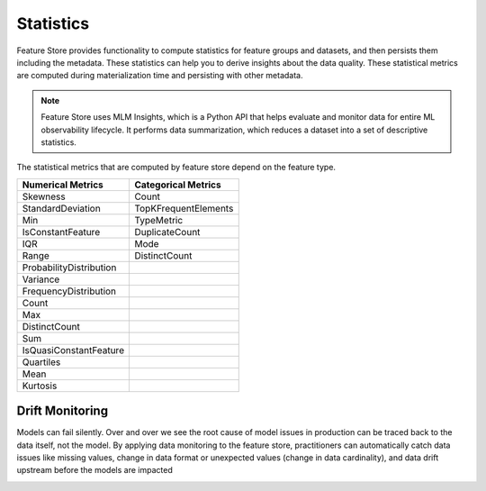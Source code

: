 .. _Statistics:

Statistics
*************

Feature Store provides functionality to compute statistics for feature groups and datasets, and then persists them including the metadata. These statistics can help you
to derive insights about the data quality. These statistical metrics are computed during materialization time and persisting with other metadata.

.. note::

  Feature Store uses MLM Insights, which is a Python API that helps evaluate and monitor data for entire ML observability lifecycle. It performs data summarization, which reduces a dataset into a set of descriptive statistics.

The statistical metrics that are computed by feature store depend on the feature type.

+------------------------+-----------------------+
| Numerical Metrics      | Categorical Metrics   |
+========================+=======================+
| Skewness               | Count                 |
+------------------------+-----------------------+
| StandardDeviation      | TopKFrequentElements  |
+------------------------+-----------------------+
| Min                    | TypeMetric            |
+------------------------+-----------------------+
| IsConstantFeature      | DuplicateCount        |
+------------------------+-----------------------+
| IQR                    | Mode                  |
+------------------------+-----------------------+
| Range                  | DistinctCount         |
+------------------------+-----------------------+
| ProbabilityDistribution|                       |
+------------------------+-----------------------+
| Variance               |                       |
+------------------------+-----------------------+
| FrequencyDistribution  |                       |
+------------------------+-----------------------+
| Count                  |                       |
+------------------------+-----------------------+
| Max                    |                       |
+------------------------+-----------------------+
| DistinctCount          |                       |
+------------------------+-----------------------+
| Sum                    |                       |
+------------------------+-----------------------+
| IsQuasiConstantFeature |                       |
+------------------------+-----------------------+
| Quartiles              |                       |
+------------------------+-----------------------+
| Mean                   |                       |
+------------------------+-----------------------+
| Kurtosis               |                       |
+------------------------+-----------------------+

Drift Monitoring
================

Models can fail silently. Over and over we see the root cause of model issues in production can be traced back to the data itself, not the model. By applying data monitoring to the feature store, practitioners can automatically catch data issues like missing values, change in data format or unexpected values (change in data cardinality), and data drift upstream before the models are impacted

.. image:: figures/drift_monitoring.png
